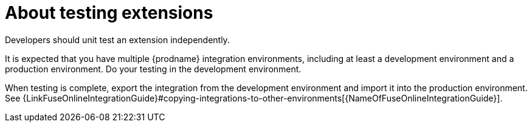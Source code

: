 [id='about-testing']
= About testing extensions

Developers should unit test an extension independently.

It is expected that you have multiple {prodname}
integration environments, including at least a development
environment and a production environment. Do your testing in the
development environment.

When testing is complete, export the integration from the development
environment and import it into the production environment. See
{LinkFuseOnlineIntegrationGuide}#copying-integrations-to-other-environments[{NameOfFuseOnlineIntegrationGuide}].
